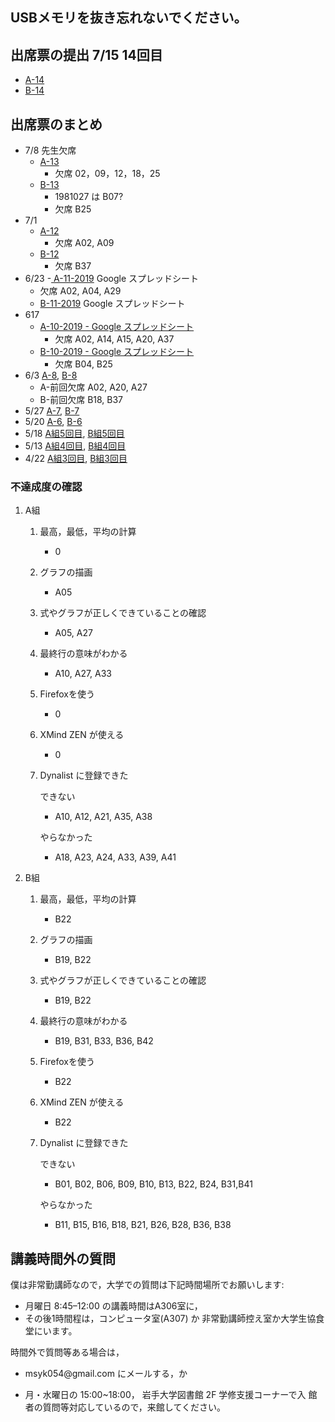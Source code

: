 ** USBメモリを抜き忘れないでください。


** 出席票の提出 7/15 14回目
   - [[https://forms.gle/MK6bJBFvWctsTPmX8][A-14]]
   - [[https://forms.gle/NTRekQctdqn8xj5u6][B-14]]

** 出席票のまとめ
   - 7/8 先生欠席
     - [[https://docs.google.com/spreadsheets/d/1X4vyckPu5eARjy-Iid1QJsZy0pj1U_8dtXxgdvS8ODU/edit?usp=sharing][A-13]]
       - 欠席 02，09，12，18，25

     - [[https://docs.google.com/spreadsheets/d/129DQTxjgZTfkAs6MZfGEWovwqN1vXS9OyVK7Nd_rI-g/edit?usp=sharing][B-13]]
       - 1981027 は B07?
       - 欠席 B25

   - 7/1
     - [[https://docs.google.com/spreadsheets/d/1LsJu4RhLIvu0I6Ek_fIwzNWL89chmiLdhRJ5uWy4bok/edit?usp=sharing][A-12]]
       - 欠席 A02, A09
     - [[https://docs.google.com/spreadsheets/d/1dkUPsMIuKC5CgsaguQdtUdGqTN7BGibdcI4u8lRQJaY/edit?usp=sharing][B-12]]
       - 欠席 B37

   - 6/23
     -[[https://docs.google.com/spreadsheets/d/10WbpXwMdeR8nd_hf-3MvGfgNY54bp3PqiaxHdO47LeA/edit?usp=sharing][ A-11-2019]] Google スプレッドシート
       - 欠席 A02, A04, A29
     - [[https://docs.google.com/spreadsheets/d/1_3s5aH-lAgwKEMuxgW47mbZ7k5N5Bxn5L87khjxexew/edit?usp=sharing][B-11-2019]] Google スプレッドシート

   - 617
     - [[https://docs.google.com/spreadsheets/d/15UcNYSRomG6Wp5lkR-7VwXDwZy5CARP-6trj6zGHazo/edit#gid=1003493252][A-10-2019 - Google スプレッドシート]]
       - 欠席 A02, A14, A15, A20, A37
     - [[https://docs.google.com/spreadsheets/d/1prwKkWjUW7BO_tRRlbrxa2XnI1y0aq5SbBNsDmxEUlo/edit#gid=1003493252][B-10-2019 - Google スプレッドシート]]
       - 欠席 B04, B25

   - 6/3 [[https://docs.google.com/spreadsheets/d/1rb0Ni73bYjJxgXLweCJnNgsp24-QCQBRvwalfUI5Jpg/edit?usp=sharing][A-8]], [[https://docs.google.com/spreadsheets/d/1K_okyOey7-0ZlSUTXnUjlSVMuyTTJZz8oFxz6fEZnW8/edit?usp=sharing][B-8]]
     - A-前回欠席 A02, A20, A27
     - B-前回欠席 B18, B37

   - 5/27 [[https://docs.google.com/spreadsheets/d/1-R34czUeGFHQqgRyzcEl8V93P3jJivxh-SeCqfThPg4/edit?usp=sharing][A-7]], [[https://docs.google.com/spreadsheets/d/112fRbWhhQAnhRJ1WmucHBVxcvGiEjhfJpjhMRzL5fFI/edit?usp=sharing][B-7]]
   - 5/20 [[https://docs.google.com/spreadsheets/d/13MFrce5Rudi3fYgj2DILxFtJSnwNkBNML_jbHXcfsHY/edit?usp=sharing][A-6]], [[https://docs.google.com/spreadsheets/d/18pvpzB9X9nwcewfnesQ7SXvd8U-DgLGDpC0rofmV7DE/edit?usp=sharing][B-6]]
   - 5/18 [[https://docs.google.com/spreadsheets/d/1KfWyaTIoJsVuRiIgn5RqJaUNB9Ex0lTEeSTr4PhYsj4/edit?usp=sharing][A組5回目]], [[https://docs.google.com/spreadsheets/d/1ztdtlPoQ2i9fstzLPsGYAxTemPuGMYlU9bTG5OwvaMo/edit?usp=sharing][B組5回目]]
   - 5/13 [[https://drive.google.com/open?id=1TndK8V-hhIE6NboIIpiS25cFXCfpOJkWts9Tfyrm8og][A組4回目]], [[https://drive.google.com/open?id=1m_Tz6M4nCj6RfhXUAYSenYZUneLeGkeLu9vqyRIFlQk][B組4回目]]
   - 4/22 [[https://docs.google.com/spreadsheets/d/1J0hybJBz3iiY9Mz1ScO4PlcEJYqCdfQyP8pfWP7IoUc/edit?usp=sharing][A組3回目]], [[https://docs.google.com/spreadsheets/d/1eegOooFI71pm_UkI720I4SxOAYG09q_dfyNPNauyU2M/edit?usp=sharing][B組3回目]]

*** 不達成度の確認

**** A組

***** 最高，最低，平均の計算
 - 0
***** グラフの描画
 - A05
***** 式やグラフが正しくできていることの確認
 - A05, A27
***** 最終行の意味がわかる
 - A10, A27, A33
***** Firefoxを使う
 - 0
***** XMind ZEN が使える
 - 0
***** Dynalist に登録できた
 できない
 - A10, A12, A21, A35, A38
 やらなかった
 - A18, A23, A24, A33, A39, A41

**** B組
***** 最高，最低，平均の計算
 - B22
***** グラフの描画
 - B19, B22
***** 式やグラフが正しくできていることの確認
 - B19, B22
***** 最終行の意味がわかる
 - B19, B31, B33, B36, B42
***** Firefoxを使う
 - B22
***** XMind ZEN が使える
 - B22
***** Dynalist に登録できた
 できない
   - B01, B02, B06, B09, B10, B13, B22, B24, B31,B41
 やらなかった
   - B11, B15, B16, B18, B21, B26, B28, B36, B38

 
** 講義時間外の質問

   僕は非常勤講師なので，大学での質問は下記時間場所でお願いします:

   - 月曜日 8:45--12:00 の講義時間はA306室に，
   - その後1時間程は，コンピュータ室(A307) か
     非常勤講師控え室か大学生協食堂にいます。

   時間外で質問等ある場合は，

   - msyk054@gmail.com にメールする，か

   - 月・水曜日の 15:00~18:00， 岩手大学図書館 2F 学修支援コーナーで入
     館者の質問等対応しているので，来館してください。



